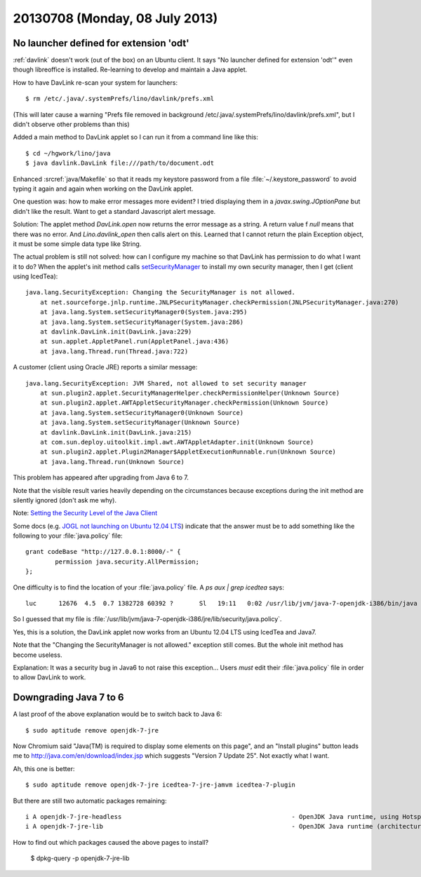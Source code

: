 ===============================
20130708 (Monday, 08 July 2013)
===============================


No launcher defined for extension 'odt'
---------------------------------------

:ref:`davlink` doesn't work (out of the box) on an Ubuntu client.
It says "No launcher defined for extension 'odt'" even though 
libreoffice is installed.
Re-learning to develop and maintain a Java applet.

How to have DavLink re-scan your system for launchers::

  $ rm /etc/.java/.systemPrefs/lino/davlink/prefs.xml

(This will later cause a warning "Prefs file removed in background 
/etc/.java/.systemPrefs/lino/davlink/prefs.xml", but I didn't 
observe other problems than this)

Added a main method to DavLink applet so I can run it from a 
command line like this::

  $ cd ~/hgwork/lino/java
  $ java davlink.DavLink file:///path/to/document.odt


Enhanced :srcref:`java/Makefile` so that it reads my keystore password 
from a file :file:`~/.keystore_password` to avoid typing it again and 
again when working on the DavLink applet.


One question was: how to make error messages more evident?
I tried displaying them in a `javax.swing.JOptionPane` but didn't 
like the result. Want to get a standard Javascript alert message.

Solution: The applet method `DavLink.open` now returns the error 
message as a string. A return value f `null` means that there was no 
error. And `Lino.davlink_open` then calls alert on this.
Learned that I cannot return the plain Exception object,
it must be some simple data type like String.

The actual problem is still not solved: how can I configure my 
machine so that DavLink has permission to do what I want it to do?
When the applet's init method calls 
`setSecurityManager
<http://docs.oracle.com/javase/7/docs/api/java/lang/System.html#setSecurityManager(java.lang.SecurityManager)>`__
to install my own security manager, then I get (client using IcedTea)::

    java.lang.SecurityException: Changing the SecurityManager is not allowed.
        at net.sourceforge.jnlp.runtime.JNLPSecurityManager.checkPermission(JNLPSecurityManager.java:270)
        at java.lang.System.setSecurityManager0(System.java:295)
        at java.lang.System.setSecurityManager(System.java:286)
        at davlink.DavLink.init(DavLink.java:229)
        at sun.applet.AppletPanel.run(AppletPanel.java:436)
        at java.lang.Thread.run(Thread.java:722)
        
A customer (client using Oracle JRE) reports a similar message::
        
    java.lang.SecurityException: JVM Shared, not allowed to set security manager
        at sun.plugin2.applet.SecurityManagerHelper.checkPermissionHelper(Unknown Source)
        at sun.plugin2.applet.AWTAppletSecurityManager.checkPermission(Unknown Source)
        at java.lang.System.setSecurityManager0(Unknown Source)
        at java.lang.System.setSecurityManager(Unknown Source)
        at davlink.DavLink.init(DavLink.java:215)
        at com.sun.deploy.uitoolkit.impl.awt.AWTAppletAdapter.init(Unknown Source)
        at sun.plugin2.applet.Plugin2Manager$AppletExecutionRunnable.run(Unknown Source)
        at java.lang.Thread.run(Unknown Source)
        
This problem has appeared after upgrading from Java 6 to 7.

Note that the visible result varies heavily depending 
on the circumstances 
because exceptions during the init method are silently 
ignored (don't ask me why).

Note: `Setting the Security Level of the Java Client
<http://docs.oracle.com/javase/7/docs/technotes/guides/jweb/client-security.html>`_


Some docs
(e.g. `JOGL not launching on Ubuntu 12.04 LTS
<http://forum.jogamp.org/JOGL-not-launching-on-Ubuntu-12-04-LTS-td4005531.html>`__)
indicate that the answer must be to add something like the following to your 
:file:`java.policy` file::

    grant codeBase "http://127.0.0.1:8000/-" {
            permission java.security.AllPermission;
    };

One difficulty is to find the location of your :file:`java.policy`
file. A `ps aux | grep icedtea` says::

  luc      12676  4.5  0.7 1382728 60392 ?       Sl   19:11   0:02 /usr/lib/jvm/java-7-openjdk-i386/bin/java -Xbootclasspath/a:/usr/share/icedtea-web/netx.jar:/usr/share/icedtea-web/plugin.jar -classpath /usr/lib/jvm/java-7-openjdk-i386/lib/rt.jar sun.applet.PluginMain /tmp/icedteaplugin-luc/12666-icedteanp-plugin-to-appletviewer /tmp/icedteaplugin-luc/12666-icedteanp-appletviewer-to-plugin

So I guessed that my file is 
:file:`/usr/lib/jvm/java-7-openjdk-i386/jre/lib/security/java.policy`.

Yes, this is a solution, the DavLink applet now works 
from an Ubuntu 12.04 LTS using IcedTea and Java7.

Note that the "Changing the SecurityManager is not allowed." 
exception still comes. But the whole init method has become 
useless. 

Explanation:
It was a security bug in Java6 to not raise this exception...
Users *must* edit their :file:`java.policy` 
file in order to allow DavLink to work.

Downgrading Java 7 to 6
-----------------------

A last proof of the above explanation would be to switch back to Java 6::

  $ sudo aptitude remove openjdk-7-jre
  
Now Chromium said 
"Java(TM) is required to display some elements on this page",
and an "Install plugins" button leads me to 
http://java.com/en/download/index.jsp
which suggests "Version 7 Update 25".
Not exactly what I want.

Ah, this one is better::

  $ sudo aptitude remove openjdk-7-jre icedtea-7-jre-jamvm icedtea-7-plugin

But there are still two automatic packages remaining::

    i A openjdk-7-jre-headless                                              - OpenJDK Java runtime, using Hotspot JIT (headless)                           
    i A openjdk-7-jre-lib                                                   - OpenJDK Java runtime (architecture independent libraries)      

How to find out which packages caused the above pages to install?

  $ dpkg-query -p openjdk-7-jre-lib
  
  
